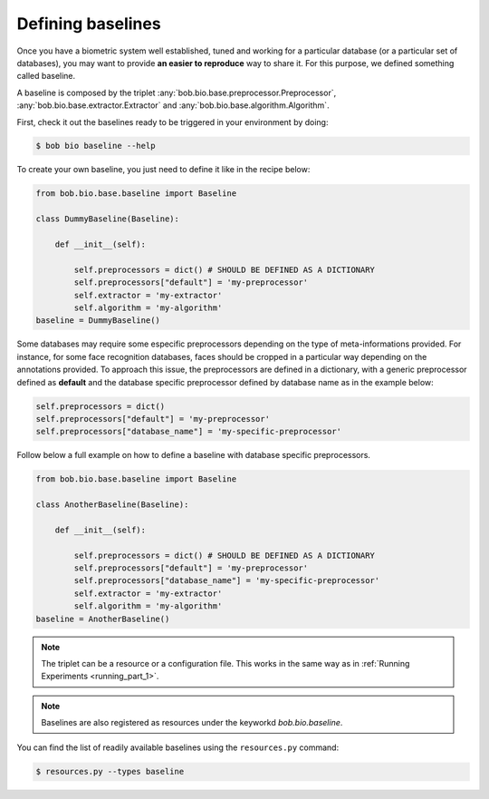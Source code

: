 .. _bob.bio.base.baseline:

==================
Defining baselines
==================


Once you have a biometric system well established, tuned and working for a particular database (or a particular set of databases), you may want to provide **an easier to reproduce** way to share it.
For this purpose, we defined something called baseline.

A baseline is composed by the triplet :any:`bob.bio.base.preprocessor.Preprocessor`, :any:`bob.bio.base.extractor.Extractor` and :any:`bob.bio.base.algorithm.Algorithm`.

First, check it out the baselines ready to be triggered in your environment by doing:

.. code-block:: sh

    $ bob bio baseline --help


To create your own baseline, you just need to define it like in the recipe below:

.. code-block:: py

    from bob.bio.base.baseline import Baseline

    class DummyBaseline(Baseline):

        def __init__(self):

            self.preprocessors = dict() # SHOULD BE DEFINED AS A DICTIONARY
            self.preprocessors["default"] = 'my-preprocessor'
            self.extractor = 'my-extractor'
            self.algorithm = 'my-algorithm'
    baseline = DummyBaseline()

Some databases may require some especific preprocessors depending on the type of meta-informations provided.
For instance, for some face recognition databases, faces should be cropped in a particular way depending on the annotations provided. 
To approach this issue, the preprocessors are defined in a dictionary, with a generic preprocessor defined as **default** and the database specific preprocessor defined by database name as in the example below:

.. code-block:: py

    self.preprocessors = dict()
    self.preprocessors["default"] = 'my-preprocessor'
    self.preprocessors["database_name"] = 'my-specific-preprocessor'
 

Follow below a full example on how to define a baseline with database specific preprocessors.

.. code-block:: py

    from bob.bio.base.baseline import Baseline

    class AnotherBaseline(Baseline):

        def __init__(self):

            self.preprocessors = dict() # SHOULD BE DEFINED AS A DICTIONARY
            self.preprocessors["default"] = 'my-preprocessor'
            self.preprocessors["database_name"] = 'my-specific-preprocessor'
            self.extractor = 'my-extractor'
            self.algorithm = 'my-algorithm'
    baseline = AnotherBaseline()

.. note::

   The triplet can be a resource or a configuration file.
   This works in the same way as in :ref:`Running Experiments <running_part_1>`.

.. note::

  Baselines are also registered as resources under the keyworkd `bob.bio.baseline`. 

You can find the list of readily available baselines using the ``resources.py`` command:

.. code-block:: sh

    $ resources.py --types baseline
